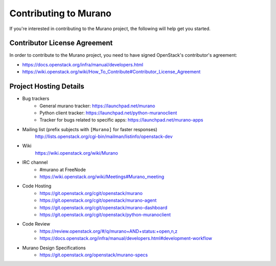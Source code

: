 ======================
Contributing to Murano
======================

If you're interested in contributing to the Murano project,
the following will help get you started.

Contributor License Agreement
=============================

In order to contribute to the Murano project, you need to have
signed OpenStack's contributor's agreement:

* https://docs.openstack.org/infra/manual/developers.html
* https://wiki.openstack.org/wiki/How_To_Contribute#Contributor_License_Agreement


Project Hosting Details
=======================

* Bug trackers
    * General murano tracker: https://launchpad.net/murano

    * Python client tracker: https://launchpad.net/python-muranoclient

    * Tracker for bugs related to specific apps: https://launchpad.net/murano-apps

* Mailing list (prefix subjects with ``[Murano]`` for faster responses)
    http://lists.openstack.org/cgi-bin/mailman/listinfo/openstack-dev

* Wiki
    https://wiki.openstack.org/wiki/Murano

* IRC channel
    * #murano at FreeNode

    * https://wiki.openstack.org/wiki/Meetings#Murano_meeting

* Code Hosting
    * https://git.openstack.org/cgit/openstack/murano

    * https://git.openstack.org/cgit/openstack/murano-agent

    * https://git.openstack.org/cgit/openstack/murano-dashboard

    * https://git.openstack.org/cgit/openstack/python-muranoclient

* Code Review
    * https://review.openstack.org/#/q/murano+AND+status:+open,n,z

    * https://docs.openstack.org/infra/manual/developers.html#development-workflow

* Murano Design Specifications
    * https://git.openstack.org/openstack/murano-specs
